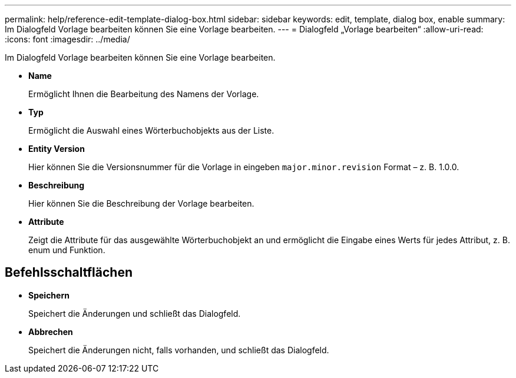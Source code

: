 ---
permalink: help/reference-edit-template-dialog-box.html 
sidebar: sidebar 
keywords: edit, template, dialog box, enable 
summary: Im Dialogfeld Vorlage bearbeiten können Sie eine Vorlage bearbeiten. 
---
= Dialogfeld „Vorlage bearbeiten“
:allow-uri-read: 
:icons: font
:imagesdir: ../media/


[role="lead"]
Im Dialogfeld Vorlage bearbeiten können Sie eine Vorlage bearbeiten.

* *Name*
+
Ermöglicht Ihnen die Bearbeitung des Namens der Vorlage.

* *Typ*
+
Ermöglicht die Auswahl eines Wörterbuchobjekts aus der Liste.

* *Entity Version*
+
Hier können Sie die Versionsnummer für die Vorlage in eingeben `major.minor.revision` Format – z. B. 1.0.0.

* *Beschreibung*
+
Hier können Sie die Beschreibung der Vorlage bearbeiten.

* *Attribute*
+
Zeigt die Attribute für das ausgewählte Wörterbuchobjekt an und ermöglicht die Eingabe eines Werts für jedes Attribut, z. B. enum und Funktion.





== Befehlsschaltflächen

* *Speichern*
+
Speichert die Änderungen und schließt das Dialogfeld.

* *Abbrechen*
+
Speichert die Änderungen nicht, falls vorhanden, und schließt das Dialogfeld.


